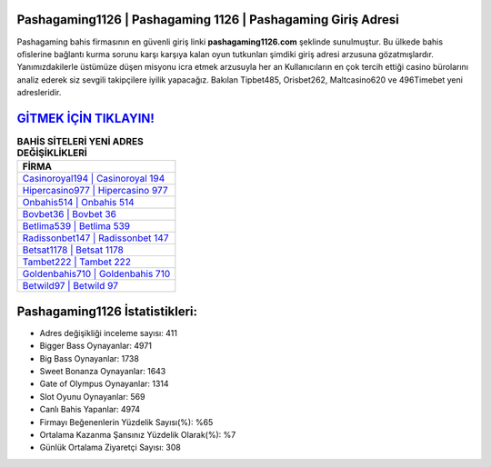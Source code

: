﻿Pashagaming1126 | Pashagaming 1126 | Pashagaming Giriş Adresi
===================================

.. image:: images/pashagaming-giris.jpg
   :width: 600
   
Pashagaming bahis firmasının en güvenli giriş linki **pashagaming1126.com** şeklinde sunulmuştur. Bu ülkede bahis ofislerine bağlantı kurma sorunu karşı karşıya kalan oyun tutkunları şimdiki giriş adresi arzusuna gözatmışlardır. Yanımızdakilerle üstümüze düşen misyonu icra etmek arzusuyla her an Kullanıcıların en çok tercih ettiği casino bürolarını analiz ederek siz sevgili takipçilere iyilik yapacağız. Bakılan Tipbet485, Orisbet262, Maltcasino620 ve 496Timebet yeni adresleridir.

`GİTMEK İÇİN TIKLAYIN! <https://cutt.ly/QwVVg2Vk>`_
==============

.. list-table:: **BAHİS SİTELERİ YENİ ADRES DEĞİŞİKLİKLERİ**
   :widths: 100
   :header-rows: 1

   * - FİRMA
   * - `Casinoroyal194 | Casinoroyal 194 <casinoroyal194-casinoroyal-194-casinoroyal-giris-adresi.html>`_
   * - `Hipercasino977 | Hipercasino 977 <hipercasino977-hipercasino-977-hipercasino-giris-adresi.html>`_
   * - `Onbahis514 | Onbahis 514 <onbahis514-onbahis-514-onbahis-giris-adresi.html>`_	 
   * - `Bovbet36 | Bovbet 36 <bovbet36-bovbet-36-bovbet-giris-adresi.html>`_	 
   * - `Betlima539 | Betlima 539 <betlima539-betlima-539-betlima-giris-adresi.html>`_ 
   * - `Radissonbet147 | Radissonbet 147 <radissonbet147-radissonbet-147-radissonbet-giris-adresi.html>`_
   * - `Betsat1178 | Betsat 1178 <betsat1178-betsat-1178-betsat-giris-adresi.html>`_	 
   * - `Tambet222 | Tambet 222 <tambet222-tambet-222-tambet-giris-adresi.html>`_
   * - `Goldenbahis710 | Goldenbahis 710 <goldenbahis710-goldenbahis-710-goldenbahis-giris-adresi.html>`_
   * - `Betwild97 | Betwild 97 <betwild97-betwild-97-betwild-giris-adresi.html>`_
	 
Pashagaming1126 İstatistikleri:
===================================	 
* Adres değişikliği inceleme sayısı: 411
* Bigger Bass Oynayanlar: 4971
* Big Bass Oynayanlar: 1738
* Sweet Bonanza Oynayanlar: 1643
* Gate of Olympus Oynayanlar: 1314
* Slot Oyunu Oynayanlar: 569
* Canlı Bahis Yapanlar: 4974
* Firmayı Beğenenlerin Yüzdelik Sayısı(%): %65
* Ortalama Kazanma Şansınız Yüzdelik Olarak(%): %7
* Günlük Ortalama Ziyaretçi Sayısı: 308
